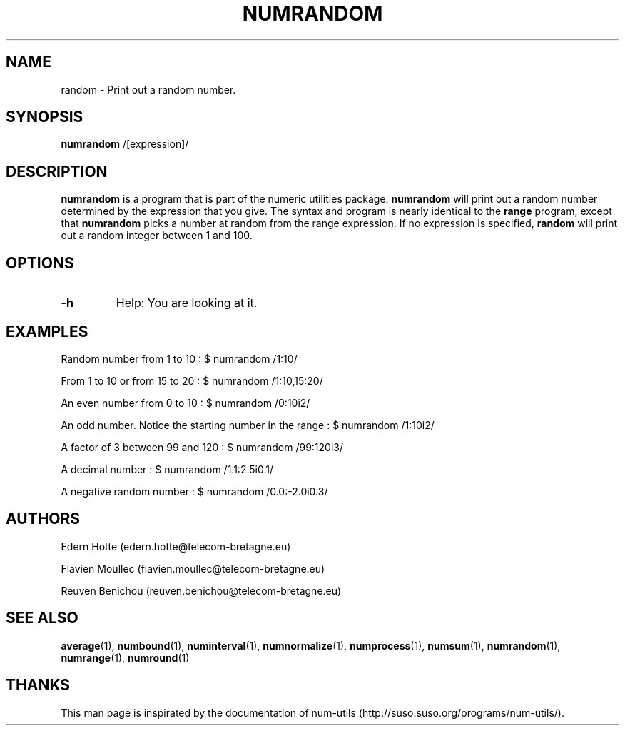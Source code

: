 .\"
.TH NUMRANDOM 1 "April,2011" "" "man page"
.SH "NAME"
random - Print out a random number.
.SH "SYNOPSIS"
\fBnumrandom\fR /[expression]/
.SH "DESCRIPTION"
.B numrandom
is a program that is part of the numeric utilities package.
.B numrandom 
will print out a random number determined by the expression that you give. The syntax and program is nearly identical to the 
.B range
program, except that 
.B numrandom
picks a number at random from the range expression. If no expression is specified, 
.B random
will print out a random integer between 1 and 100.
.SH "OPTIONS"
.TP
.B -h
Help: You are looking at it.
.SH "EXAMPLES"

.PP
Random number from 1 to 10 : $ numrandom /1:10/
.PP
From 1 to 10 or from 15 to 20 : $ numrandom /1:10,15:20/
.PP
An even number from 0 to 10 : $ numrandom /0:10i2/
.PP
An odd number. Notice the starting number in the range : $ numrandom /1:10i2/
.PP
A factor of 3 between 99 and 120 : $ numrandom /99:120i3/
.PP
A decimal number : $ numrandom /1.1:2.5i0.1/
.PP
A negative random number : $ numrandom /0.0:\-2.0i0.3/
.SH "AUTHORS"
.PP
Edern Hotte (edern.hotte@telecom-bretagne.eu)
.PP
Flavien Moullec (flavien.moullec@telecom-bretagne.eu)
.PP
Reuven Benichou (reuven.benichou@telecom-bretagne.eu)
.SH "SEE ALSO"
\fBaverage\fR\|(1), \fBnumbound\fR\|(1), \fBnuminterval\fR\|(1), \fBnumnormalize\fR\|(1), \fBnumprocess\fR\|(1), \fBnumsum\fR\|(1), \fBnumrandom\fR\|(1), \fBnumrange\fR\|(1), \fBnumround\fR\|(1)
.SH "THANKS"
This man page is inspirated by the documentation of num-utils (http://suso.suso.org/programs/num-utils/).
